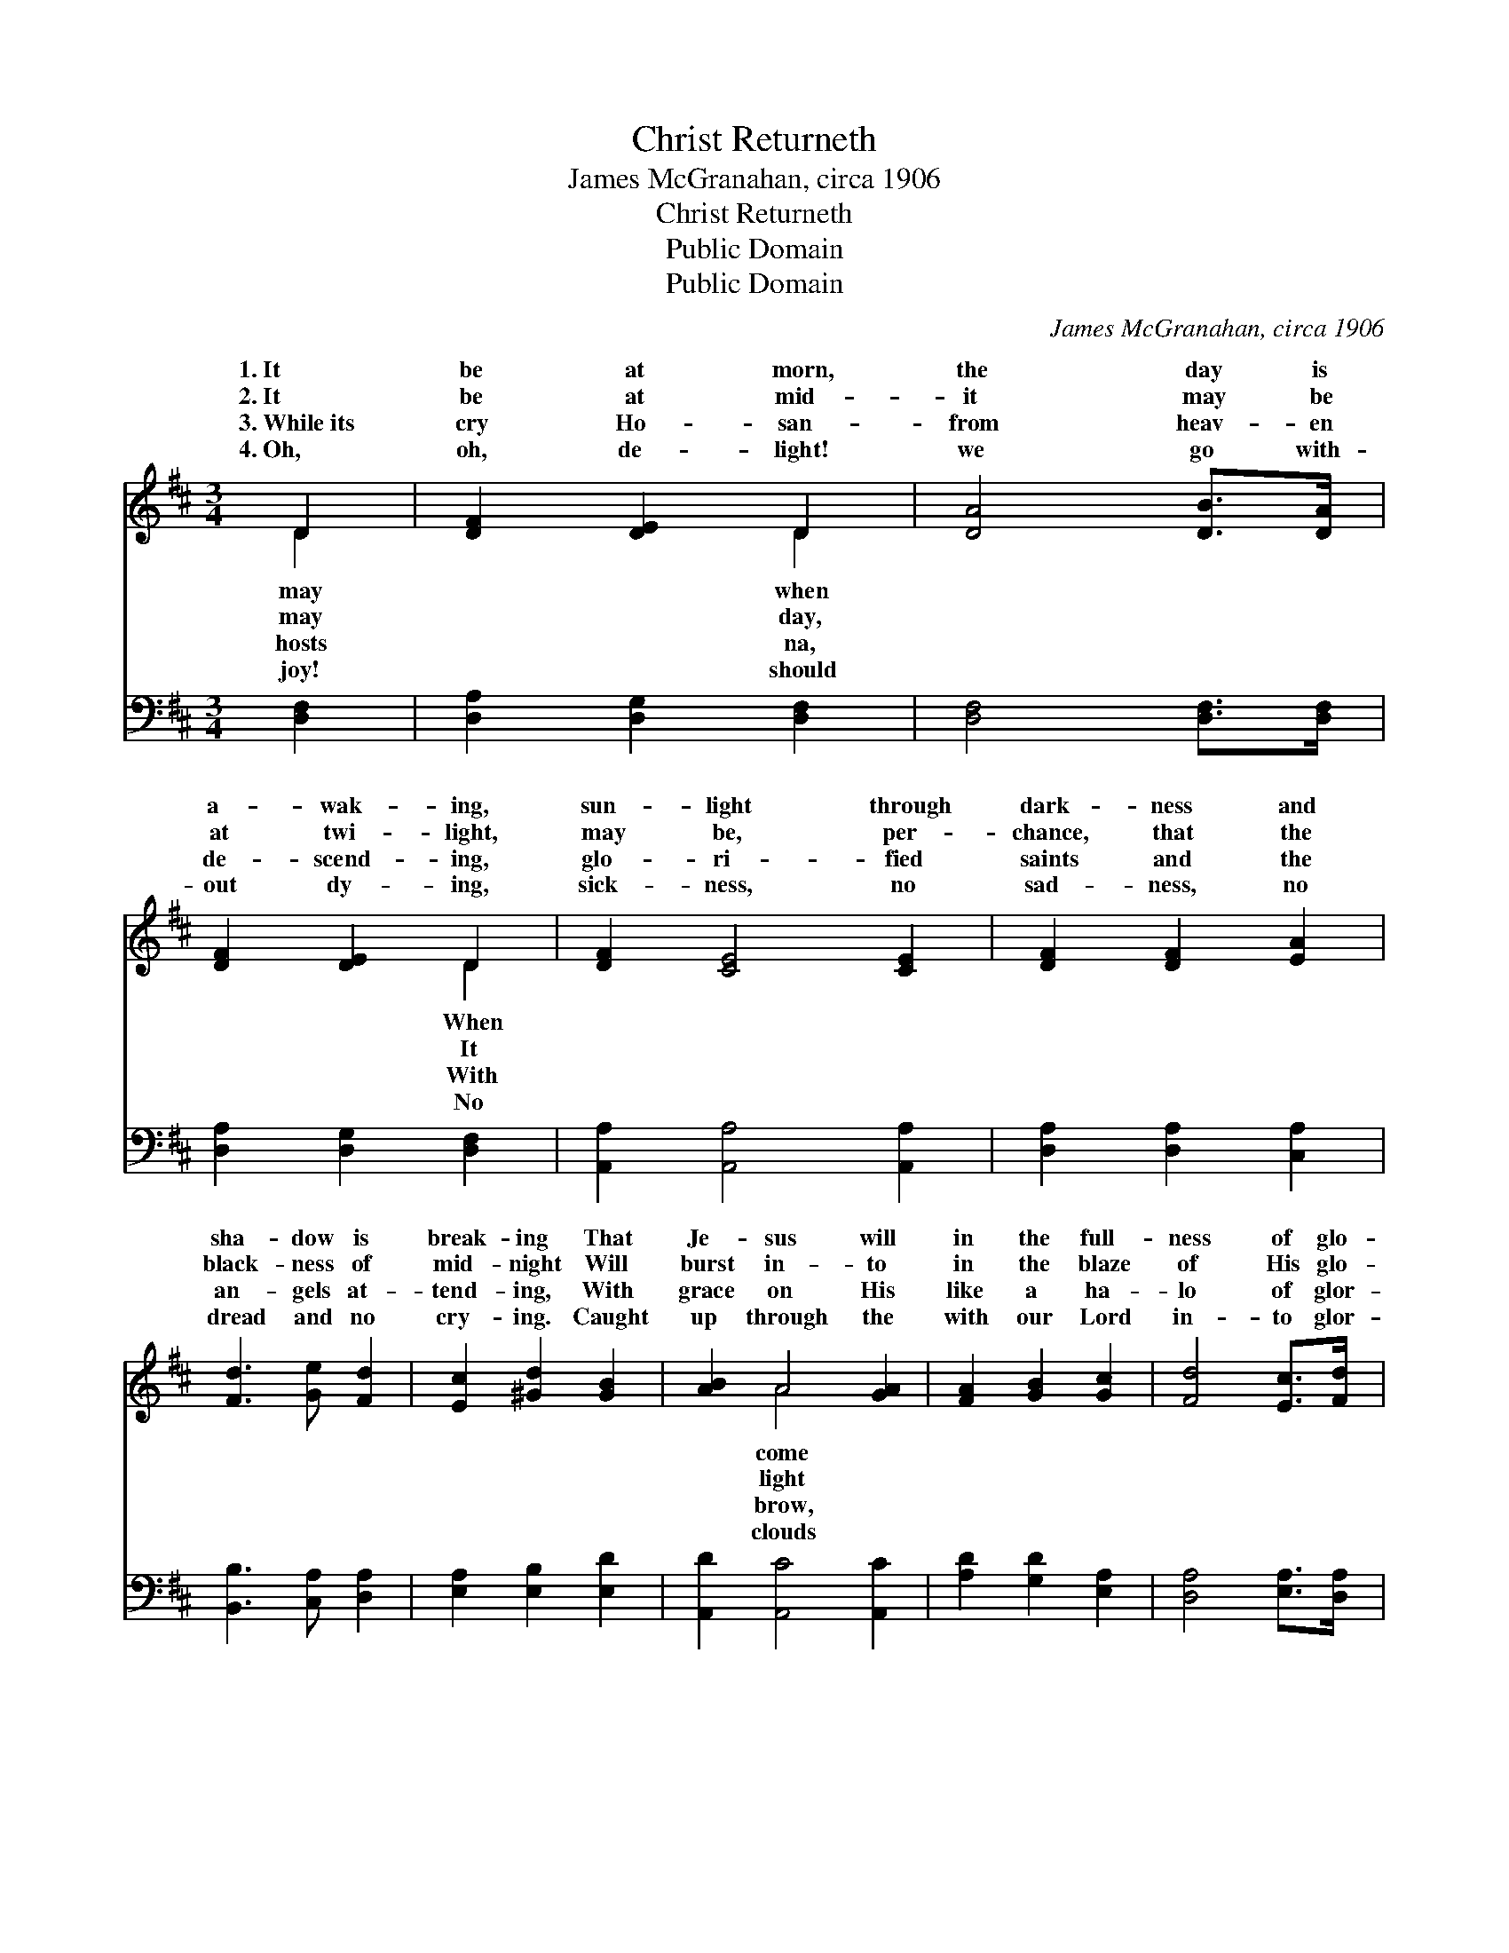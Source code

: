X:1
T:Christ Returneth
T: James McGranahan, circa 1906
T:Christ Returneth
T:Public Domain
T:Public Domain
C:James McGranahan, circa 1906
Z:Public Domain
%%score ( 1 2 ) ( 3 4 )
L:1/8
M:3/4
K:D
V:1 treble 
V:2 treble 
V:3 bass 
V:4 bass 
V:1
 D2 | [DF]2 [DE]2 D2 | [DA]4 [DB]>[DA] | [DF]2 [DE]2 D2 | [DF]2 [CE]4 [CE]2 | [DF]2 [DF]2 [EA]2 | %6
w: 1.~It|be at morn,|the day is|a- wak- ing,|sun- light through|dark- ness and|
w: 2.~It|be at mid-|it may be|at twi- light,|may be, per-|chance, that the|
w: 3.~While~its|cry Ho- san-|from heav- en|de- scend- ing,|glo- ri- fied|saints and the|
w: 4.~Oh,|oh, de- light!|we go with-|out dy- ing,|sick- ness, no|sad- ness, no|
 [Fd]3 [Ge] [Fd]2 | [Ec]2 [^Gd]2 [GB]2 | [AB]2 A4 [GA]2 | [FA]2 [GB]2 [Gc]2 | [Fd]4 [Ec]>[Fd] | %11
w: sha- dow is|break- ing That|Je- sus will|in the full-|ness of glo-|
w: black- ness of|mid- night Will|burst in- to|in the blaze|of His glo-|
w: an- gels at-|tend- ing, With|grace on His|like a ha-|lo of glor-|
w: dread and no|cry- ing. Caught|up through the|with our Lord|in- to glor-|
 [Ge]3 [Fd] [Ge]2 | [Af]2 [Fd]2 ([Ad]>[Ad]) | [Bd]3 [Ac] [GB]2 | (A2 d2) [Gc]2 | [Fd]6 || %16
w: ry To~re- ceive|from the world *|“His own.” *|||
w: ry, When Je-|sus re- ceives *|“His own.” *|||
w: y, Will Je-|sus re- ceive *|“His own.” O|Lord * Je-|how|
w: y, When Je-|sus re- ceives *|“His own.” *|||
"^Refrain" [FA]4 [DF]2 | [DF]2 [CG]2 [DA]2 | [DB]4 [DB]2 | [Gd]4 [Gd]>[Gd] | [Bd]2 [Ac]2 [GB]2 | %21
w: |||||
w: |||||
w: long, how|long Ere we|shout the|glad song, Christ|re- turn- eth!|
w: |||||
 [FA]4 [Ec]>[Ec] | [Fd]2 [Fd]2 [Gc]>[Gc] | [Fd]2 [Fd]2 [Ae]>[Ae] | [Af]2 [Fd]2 [Gc]2 | %25
w: ||||
w: ||||
w: Hal- le- lu-|jah! Hal- le- lu-|jah! A- men. Hal-|le- lu- jah!|
w: ||||
 [Fd]4 [DF]>[DF] | [DA]2 [EG]2 [CE]2 | D4 |] %28
w: |||
w: |||
w: A- men. *|||
w: |||
V:2
 D2 | x4 D2 | x6 | x4 D2 | x8 | x6 | x6 | x6 | x2 A4 x2 | x6 | x6 | x6 | x6 | x6 | F4 x2 | x6 || %16
w: may|when||When|||||come||||||||
w: may|day,||It|||||light||||||||
w: hosts|na,||With|||||brow,||||||sus,||
w: joy!|should||No|||||clouds||||||||
 x6 | x6 | x6 | x6 | x6 | x6 | x6 | x6 | x6 | x6 | x6 | D4 |] %28
w: ||||||||||||
w: ||||||||||||
w: ||||||||||||
w: ||||||||||||
V:3
 [D,F,]2 | [D,A,]2 [D,G,]2 [D,F,]2 | [D,F,]4 [D,F,]>[D,F,] | [D,A,]2 [D,G,]2 [D,F,]2 | %4
 [A,,A,]2 [A,,A,]4 [A,,A,]2 | [D,A,]2 [D,A,]2 [C,A,]2 | [B,,B,]3 [C,A,] [D,A,]2 | %7
 [E,A,]2 [E,B,]2 [E,D]2 | [A,,D]2 [A,,C]4 [A,,C]2 | [A,D]2 [G,D]2 [E,A,]2 | [D,A,]4 [E,A,]>[D,A,] | %11
 [A,,C]3 [A,,D] [A,,C]2 | [D,D]2 [D,D]2 [F,D]>[F,D] | [G,D]3 [G,D] [G,D]2 | (D2 B,2) [A,,A,]2 | %15
 [D,A,]6 || [D,D]4 [D,A,]2 | [D,A,]2 [E,A,]2 [F,A,]2 | [G,D]4 [G,D]2 | [G,B,]4 [G,B,]>[G,B,] | %20
 [G,B,]2 [G,C]2 [G,D]2 | [D,D]4 A,>A, | [D,A,]2 [D,A,]2 [A,,A,]>[A,,A,] | %23
 [D,A,]2 [D,A,]2 [A,C]>[A,C] | [D,D]2 [D,A,]2 [A,,A,]2 | [D,A,]4 [D,A,]>[D,A,] | %26
 [A,,F,]2 [A,,A,]2 [A,,G,]2 | [D,F,]4 |] %28
V:4
 x2 | x6 | x6 | x6 | x8 | x6 | x6 | x6 | x8 | x6 | x6 | x6 | x6 | x6 | A,4 x2 | x6 || x6 | x6 | %18
 x6 | x6 | x6 | x4 A,>A, | x6 | x6 | x6 | x6 | x6 | x4 |] %28

